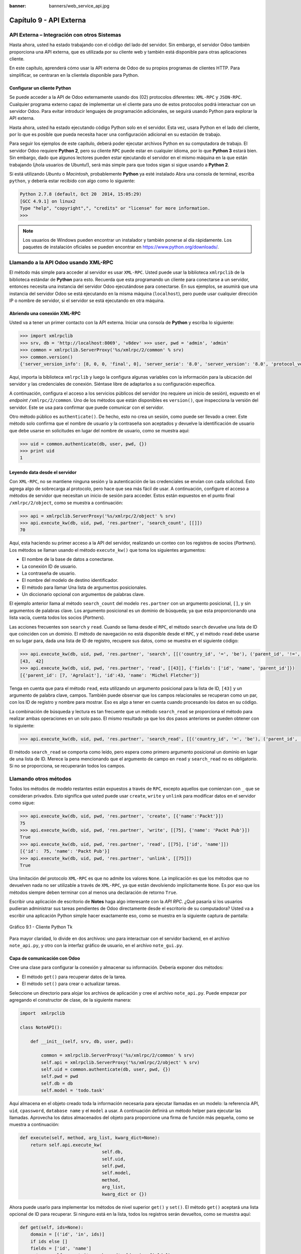 :banner: banners/web_service_api.jpg

========================
Capítulo 9 - API Externa
========================


API Externa – Integración con otros Sistemas
=============================================

Hasta ahora, usted ha estado trabajando con el código del lado del servidor.
Sin embargo, el servidor Odoo también proporciona una API externa, que es
utilizada por su cliente web y también está disponible para otras aplicaciones
cliente.

En este capítulo, aprenderá cómo usar la API externa de Odoo de su propios
programas de clientes HTTP. Para simplificar, se centraran en la clientela
disponible para Python.


Configurar un cliente Python
----------------------------

Se puede acceder a la API de Odoo externamente usando dos (02) protocolos
diferentes: ``XML-RPC`` y ``JSON-RPC``. Cualquier programa externo capaz
de implementar un el cliente para uno de estos protocolos podrá interactuar
con un servidor Odoo. Para evitar introducir lenguajes de programación
adicionales, se seguirá usando Python para explorar la API externa.

Hasta ahora, usted ha estado ejecutando código Python solo en el servidor.
Esta vez, usara Python en el lado del cliente, por lo que es posible que
pueda necesita hacer una configuración adicional en su estación de trabajo.

Para seguir los ejemplos de este capítulo, deberá poder ejecutar archivos
Python en su computadora de trabajo. El servidor Odoo requiere **Python 2**,
pero su cliente ``RPC`` puede estar en cualquier idioma, por lo que **Python 3**
estará bien. Sin embargo, dado que algunos lectores pueden estar ejecutando
el servidor en el mismo máquina en la que están trabajando (¡hola usuarios de
Ubuntu!), será más simple para que todos sigan si sigue usando a **Python 2**.

Si está utilizando *Ubuntu* o *Macintosh*, probablemente **Python** ya esté
instalado Abra una consola de terminal, escriba ``python``, y debería estar
recibido con algo como lo siguiente:

.. code-block:: python

    Python 2.7.8 (default, Oct 20  2014, 15:05:29)
    [GCC 4.9.1] on linux2
    Type "help", "copyright",", "credits" or "license" for more information.
    >>>

.. note::
    Los usuarios de Windows pueden encontrar un instalador y también ponerse
    al día rápidamente. Los paquetes de instalación oficiales se pueden
    encontrar en https://www.python.org/downloads/.


Llamando a la API Odoo usando XML-RPC
=====================================

El método más simple para acceder al servidor es usar ``XML-RPC``. Usted
puede usar la biblioteca ``xmlrpclib`` de la biblioteca estándar de **Python**
para esto. Recuerda que esta programando un cliente para conectarse a un
servidor, entonces necesita una instancia del servidor Odoo ejecutándose
para conectarse. En sus ejemplos, se asumirá que una instancia del servidor
Odoo se está ejecutando en la misma máquina (``localhost``), pero puede usar
cualquier dirección IP o nombre de servidor, si el servidor se está
ejecutando en otra máquina.


Abriendo una conexión XML-RPC
-----------------------------

Usted va a tener un primer contacto con la API externa. Iniciar una consola
de **Python** y escriba lo siguiente:

.. code-block:: python

    >>> import xmlrpclib 
    >>> srv, db = 'http://localhost:8069', 'v8dev' >>> user, pwd = 'admin', 'admin' 
    >>> common = xmlrpclib.ServerProxy('%s/xmlrpc/2/common' % srv)
    >>> common.version()
    {'server_version_info': [8, 0, 0, 'final', 0], 'server_serie': '8.0', 'server_version': '8.0', 'protocol_version': 1} 

Aquí, importa la biblioteca ``xmlrpclib`` y luego la configura algunas
variables con la información para la ubicación del servidor y las credenciales
de conexión. Siéntase libre de adaptarlos a su configuración específica.

A continuación, configura el acceso a los servicios públicos del servidor
(no requiere un inicio de sesión), expuesto en el *endpoint* ``/xmlrpc/2/common``.
Uno de los métodos que están disponibles es ``version()``, que inspecciona la
versión del servidor. Este se usa para confirmar que puede comunicar con el servidor.

Otro método público es ``authenticate()``. De hecho, esto no crea un sesión,
como puede ser llevado a creer. Este método solo confirma que el nombre de usuario
y la contraseña son aceptados y devuelve la identificación de usuario que debe
usarse en solicitudes en lugar del nombre de usuario, como se muestra aquí:

.. code-block:: python

    >>> uid = common.authenticate(db, user, pwd, {}) 
    >>> print uid
    1


Leyendo data desde el servidor
------------------------------

Con ``XML-RPC``, no se mantiene ninguna sesión y la autenticación de
las credenciales se envían con cada solicitud. Esto agrega algo de
sobrecarga al protocolo, pero hace que sea más fácil de usar. A continuación,
configure el acceso a métodos de servidor que necesitan un inicio de sesión
para acceder. Estos están expuestos en el punto final ``/xmlrpc/2/object``,
como se muestra a continuación:

.. code-block:: python

    >>> api = xmlrpclib.ServerProxy('%s/xmlrpc/2/object' % srv) 
    >>> api.execute_kw(db, uid, pwd, 'res.partner', 'search_count', [[]])
    70

Aquí, esta haciendo su primer acceso a la API del servidor, realizando
un conteo con los registros de socios (*Partners*). Los métodos se llaman
usando el método ``execute_kw()`` que toma los siguientes argumentos:

- El nombre de la base de datos a conectarse.

- La conexión ID de usuario.

- La contraseña de usuario.

- El nombre del modelo de destino identificador.

- El método para llamar Una lista de argumentos posicionales.

- Un diccionario opcional con argumentos de palabras clave.

El ejemplo anterior llama al método ``search_count`` del modelo ``res.partner``
con un argumento posicional, ``[]``, y sin argumentos de palabras clave. Los
argumento posicional es un dominio de búsqueda; ya que esta proporcionando una
lista vacía, cuenta todos los socios (*Partners*).

Las acciones frecuentes son ``search`` y ``read``. Cuando se llama desde el ``RPC``,
el método ``search`` devuelve una lista de ID que coinciden con un dominio. El método
de navegación no está disponible desde el ``RPC``, y el método ``read`` debe usarse en
su lugar para, dada una lista de ID de registro, recupere sus datos, como se muestra
en el siguiente código:

.. code-block:: python

    >>> api.execute_kw(db, uid, pwd, 'res.partner', 'search', [[('country_id', '=', 'be'), ('parent_id', '!=', False)]])
    [43,  42] 
    >>> api.execute_kw(db, uid, pwd, 'res.partner', 'read', [[43]], {'fields': ['id', 'name', 'parent_id']})
    [{'parent_id': [7, 'Agrolait'], 'id':43, 'name': 'Michel Fletcher'}]

Tenga en cuenta que para el método ``read``, esta utilizando un argumento
posicional para la lista de ID, ``[43]`` y un argumento de palabra clave,
campos. También puede observar que los campos relacionales se recuperan
como un par, con los ID de registro y nombre para mostrar. Eso es algo a
tener en cuenta cuando procesando los datos en su código.

La combinación de búsqueda y lectura es tan frecuente que un método ``search_read``
se proporciona el método para realizar ambas operaciones en un solo paso.
El mismo resultado ya que los dos pasos anteriores se pueden obtener con
lo siguiente:

.. code-block:: python

    >>> api.execute_kw(db, uid, pwd, 'res.partner', 'search_read', [[('country_id', '=', 'be'), ('parent_id', '!=', False)]], {'fields': ['id', 'name', 'parent_id']}) 

El método ``search_read`` se comporta como leído, pero espera como
primero argumento posicional un dominio en lugar de una lista de ID.
Merece la pena mencionando que el argumento de campo en ``read`` y
``search_read`` no es obligatorio. Si no se proporciona, se recuperarán
todos los campos.


Llamando otros métodos
======================

Todos los métodos de modelo restantes están expuestos a través de ``RPC``,
excepto aquellos que comienzan con ``_`` que se consideran privados. Esto
significa que usted puede usar ``create``, ``write`` y ``unlink`` para
modificar datos en el servidor como sigue:

.. code-block:: python

    >>> api.execute_kw(db, uid, pwd, 'res.partner', 'create', [{'name':'Packt'}])
    75
    >>> api.execute_kw(db, uid, pwd, 'res.partner', 'write', [[75], {'name': 'Packt Pub'}])
    True 
    >>> api.execute_kw(db, uid, pwd, 'res.partner', 'read', [[75], ['id', 'name']])
    [{'id':  75, 'name': 'Packt Pub'}]
    >>> api.execute_kw(db, uid, pwd, 'res.partner', 'unlink', [[75]])
    True

Una limitación del protocolo ``XML-RPC`` es que no admite los valores
``None``. La implicación es que los métodos que no devuelven nada no
ser utilizable a través de ``XML-RPC``, ya que están devolviendo
implícitamente ``None``. Es por eso que los métodos siempre deben terminar
con al menos una declaración de retorno ``True``.

Escribir una aplicación de escritorio de **Notes** haga algo interesante
con la *API RPC*. ¿Qué pasaría si los usuarios pudieran administrar sus
tareas pendientes de Odoo directamente desde el escritorio de su computadora?
Usted va a escribir una aplicación Python simple hacer exactamente eso, como
se muestra en la siguiente captura de pantalla:

.. figure:: images/328_1.jpg
  :align: center
  :alt: Gráfico 9.1 - Cliente Python Tk

  Gráfico 9.1 - Cliente Python Tk

Para mayor claridad, lo divide en dos archivos: uno para interactuar con
el servidor backend, en el archivo ``note_api.py``, y otro con la interfaz
gráfico de usuario, en el archivo ``note_gui.py``.


Capa de comunicación con Odoo
-----------------------------

Cree una clase para configurar la conexión y almacenar su información. Debería
exponer dos métodos:

- El método ``get()`` para recuperar datos de la tarea.

- El método ``set()`` para crear o actualizar tareas.

Seleccione un directorio para alojar los archivos de aplicación y cree el
archivo ``note_api.py``. Puede empezar por agregando el constructor de clase,
de la siguiente manera:

.. code-block:: python

    import  xmlrpclib

    class NoteAPI():

        def __init__(self, srv, db, user, pwd):

            common = xmlrpclib.ServerProxy('%s/xmlrpc/2/common' % srv)
            self.api = xmlrpclib.ServerProxy('%s/xmlrpc/2/object' % srv)
            self.uid = common.authenticate(db, user, pwd, {})
            self.pwd = pwd
            self.db = db
            self.model = 'todo.task' 

Aquí almacena en el objeto creado toda la información necesaria para
ejecutar llamadas en un modelo: la referencia API, ``uid``, ``cpassword``,
``database name`` y el ``model`` a usar. A continuación definirá un método
helper para ejecutar las llamadas. Aprovecha los datos almacenados del objeto
para proporcione una firma de función más pequeña, como se muestra a
continuación:

.. code-block:: python

        def execute(self, method, arg_list, kwarg_dict=None):
            return self.api.execute_kw(
                                       self.db,
                                       self.uid,
                                       self.pwd,
                                       self.model,
                                       method,
                                       arg_list,
                                       kwarg_dict or {}) 

Ahora puede usarlo para implementar los métodos de nivel superior ``get()`` y
``set()``. El método ``get()`` aceptará una lista opcional de ID para recuperar.
Si ninguno está en la lista, todos los registros serán devueltos, como se muestra
aquí:

.. code-block:: python

        def get(self, ids=None):
            domain = [('id', 'in', ids)]
            if ids else []
            fields = ['id', 'name']
            return  self.execute('search_read', [domain, fields]) 

El método ``set()`` tendrá como argumentos el texto de la tarea a escribir,
y un ID opcional. Si no se proporciona ID, se creará un nuevo registro. Eso
devuelve la ID del registro escrito o creado, como se muestra aquí:

.. code-block:: python

        def set(self, text, id=None):
            if id:
                self.execute('write', [[id], {'name': text}])
            else:
                vals = {'name': text, 'user_id': self.uid}
                id = self.execute('create', [vals])
            return id

Termine el archivo con un pequeño fragmento de código de prueba que se ejecutará
si ejecuta el archivo Python:

.. code-block:: python

    if  __name__ == '__main__':
        srv, db = 'http://localhost:8069', 'v8dev'
        user, pwd = 'admin', 'admin'
        api =  NoteAPI(srv, db, user, pwd)
        from pprint import pprint
        pprint(api.get()) 

Si ejecuta el script **Python**, debería ver el contenido de su tareas pendientes
impresas. Ahora que tiene un contenedor simple alrededor de su backend de Odoo,
trate con la interfaz de usuario de escritorio.


Creando la GUI
==============

Su objetivo aquí era aprender a escribir la interfaz entre una aplicación
externo y el servidor Odoo, y esto se hizo en el anterior sección. Pero
sería una pena no ir más allá y, de hecho, poniéndolo a disposición del
usuario final.

Para mantener la configuración tan simple como posible, usara la librería
``Tkinter`` para implementar la interfaz gráfica de usuario. Como es parte
de la biblioteca estándar, no requiere ninguna instalación adicional.
No es el objetivo explicar cómo funciona ``Tkinter``, por lo que faltarán
explicaciones al respecto.

Cada tarea debe tener una pequeña ventana amarilla en el escritorio. Estas
ventanas tendrá un solo widget de texto. Al presionar *Ctrl* + *N* se abrirá
una nueva *Nota*, y presionando *Ctrl* + *S* escribirá el contenido de la
nota actual al servidor Odoo.

Ahora, junto con el archivo ``note_api.py``, cree un nuevo archivo ``note_gui.py``.
Primero importará los módulos y widgets de ``Tkinter`` que usara, y luego
la clase ``NoteAPI``, como se muestra a continuación:

.. code-block:: python

    from Tkinter import Text, Tk
    import tkMessageBox
    from note_api import NoteAPI

A continuación, cree su propio widget de texto derivado del ``Tkinter``.
Cuando al crear una instancia, esperará una referencia de API que se utilizará
para guardar la acción, y también el texto y la ID de la tarea, como se muestra
a continuación:

.. code-block:: python

    class NoteText(Text):
        def __init__(self, api, text='', id=None):
            self.master = Tk()
            self.id = id
            self.api = api
            Text.__init__(self, self.master, bg='#f9f3a9',
                          wrap='word', undo=True)
            self.bind('<Control-n>', self.create)
            self.bind('<Control-s>', self.save)
            if id:
                self.master.title('#%d' % id)
                self.delete('1.0', 'end')
                self.insert('1.0', text)
                self.master.geometry('220x235')
                self.pack(fill='both',  expand=1) 

El método constructor ``Tk()`` crea una nueva ventana de IU y el widget de
texto coloca dentro de él, de modo que crear una nueva instancia de ``NoteText``
automáticamente abre una ventana de escritorio. A continuación, implementara
las acciones ``create`` y ``save``. La acción ``create`` abre una nueva ventana
vacía, pero será almacenado en el servidor solo cuando se realiza una acción
``save``, como se muestra en el siguiente código:


.. code-block:: python

        def create(self, event=None):
            NoteText(self.api, '')

        def save(self,  event=None): 
            text = self.get('1.0', 'end')
            self.id = self.api.set(text,  self.id)
            tkMessageBox.showinfo('Info', 'Note %d Saved.' % self.id) 

La acción ``save`` se puede realizar en tareas existentes o nuevas, pero
no hay necesidad de preocuparse por eso aquí ya que esos casos ya están
manejado por el método ``set()`` de la clase ``NoteAPI``.

Finalmente, agregara el código que recupera y crea todas las ventanas notas
cuando se inicia el programa, como se muestra en el siguiente código:

.. code-block:: python

    if  __name__    ==  '__main__':
        srv, db  = 'http://localhost:8069', 'v8dev'
        user, pwd = 'admin', 'admin'
        api = NoteAPI(srv, db, user, pwd)
        for note in api.get():
            x = NoteText(api, note['name'], note['id'])
            x.master.mainloop() 

El último comando ejecuta ``mainloop()`` en la última ventana de Nota creada,
para iniciar a esperar eventos de ventana.

Esta es una aplicación muy básica, pero el punto aquí es hacer un
ejemplo de formas interesantes de aprovechar la API de Odoo RPC.


Introduciendo al cliente ERPpeek
================================

``ERPpeek`` es una herramienta versátil que se puede utilizar tanto como
una aplicación interactiva de interfaz de línea de comandos (*Command-line Interface - CLI*)
y como biblioteca de **Python**, con más API conveniente que la proporcionada
por ``xmlrpclib``. Está disponible desde el índice PyPi y se puede instalar
con lo siguiente:

.. code-block:: console

    $ pip install -U erppeek

En un sistema Unix, si lo está instalando en todo el sistema, es posible
que necesite anteponer ``sudo`` al comando.


La API ERPpeek
--------------

La biblioteca ``erppeek`` proporciona una interfaz de programación, envolviendo
la biblioteca ``xmlrpclib``, que es similar a la interfaz de programación que
tiene para el código del lado del servidor. Su punto aquí es proporcionar una
idea de lo que ``ERPpeek`` tiene para ofrecer, y no para proporcionar una explicación
completa de todas sus características.

Puede comenzar reproduciendo sus primeros pasos con la biblioteca ``xmlrpclib``
usando ``erppeek`` como lo sigue:

.. code-block:: python

    >>> import  erppeek 
    >>> api = erppeek.Client('http://localhost:8069', 'v8dev', 'admin', 'admin') 
    >>> api.common.version()
    >>> api.count('res.partner', [])
    >>> api.search('res.partner', [('country_id', '=', 'be'), ('parent_id', '!=', False)])
    >>> api.read('res.partner', [43], ['id',  'name', 'parent_id'])

Como puede ver, las llamadas a la API usan menos argumentos y son similares a las
contrapartes del lado del servidor.

Pero ``ERPpeek`` no se detiene aquí, y también proporciona una representación para
*Modelos*. Tiene las siguientes dos formas alternativas de obtener una instancia
para un modelo, ya sea utilizando el método ``model()`` o accediendo a un atributo
en caso de camello:

.. code-block:: python

    >>> m = api.model('res.partner') 
    >>> m = api.ResPartner 

Ahora puede realizar acciones en ese modelo de la siguiente manera:

.. code-block:: python

    >>> m.count([('name', 'like', 'Packt%')])
    1 
    >>> m.search([('name', 'like', 'Packt%')])
    [76] 

También proporciona representación de objetos del lado del cliente para registros como
sigue:

.. code-block:: python

    >>> recs = m.browse([('name', 'like', 'Packt%')]) 
    >>> recs <RecordList 'res.partner,[76]'> 
    >>> recs.name ['Packt'] 

Como puede ver, ``ERPpeek`` recorre un largo camino desde el simple ``xmlrpclib``, y
hace es posible escribir código que se pueda reutilizar del lado del servidor con poco
o sin modificaciones.


El CLI ERPpeek
--------------

No solo se puede usar como una biblioteca de Python, sino que también es una
CLI que se puede usar para realizar acciones administrativas en el servidor.
Donde el comando *odoo shell* proporcionó una sesión interactiva local en el
servidor host, ``erppeek`` proporciona una sesión interactiva remota en un
cliente a través de la red.

Al abrir una línea de comando, puede echar un vistazo a las opciones disponibles,
como se muestra a continuación:

.. code-block:: console

    $ erppeek --help  

Vea una sesión de muestra de la siguiente manera:

.. code-block:: console

    $ erppeek --server='http://localhost:8069' -d v8dev -u admin

    Usage (some commands): models(name)

    # List models matching pattern model(name)
    # Return a Model instance (...)
    Password for 'admin':
    Logged in as 'admin' v8dev
    >>> model('res.users').count()
    3 v8dev
    >>> rec = model('res.partner').browse(43)
    v8dev
    >>> rec.name 'Michel Fletcher'  

Como puede ver, se realizó una conexión con el servidor y la ejecución
del contexto proporcionó una referencia al método ``model()`` para obtener
el modelo instancias y realizar acciones sobre ellos.

La instancia ``erppeek.Client`` utilizada para la conexión también está
disponible a través de la variable cliente. En particular, proporciona
una alternativa a la cliente web para gestionar los siguientes módulos
instalados:

-  ``client.modules()``: Esto puede buscar y enumerar módulos disponibles
   o instalados

-  ``client.install()``: Esto realiza la instalación del módulo

-  ``client.upgrade()``: Esto ordena que los módulos se actualicen

-  ``client.uninstall()``: Esto desinstala módulos

Entonces, ``ERPpeek`` también puede proporcionar un buen servicio como
administración remota herramienta para servidores Odoo.


Resumen
=======

El objetivo para este capítulo fue aprender cómo funciona la API externa y
de lo que es capaz. Usted inicio a explorarlo usando un simple cliente
``XML-RPC`` en Python, pero la API externa se puede usar desde cualquier
programación idioma. De hecho, los documentos oficiales proporcionan
ejemplos de código para Java, PHP y Ruby.

Hay varias bibliotecas para manejar ``XML-RPC`` o ``JSON-RPC``, algunas
genéricos y algunos específicos para usar con Odoo. No intento señalar
ninguno bibliotecas en particular, a excepción de ``erppeek``, ya que no
es solo un contenedor comprobado para el ``XML-RPC`` *Odoo/OpenERP* pero
porque también es un herramienta invaluable para la gestión e inspección
remota del servidor.

Hasta ahora, utiliza sus instancias de servidor Odoo para desarrollo y pruebas.
Pero para tener un servidor de grado de producción, hay seguridad adicional y
configuraciones de optimización que deben hacerse. En el siguiente capitulo,
Usted se centrara en ellos.
